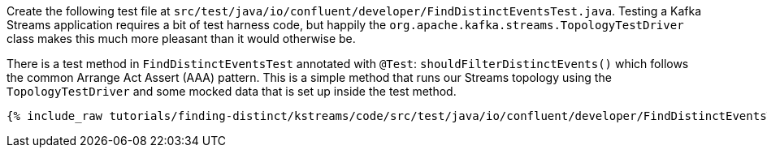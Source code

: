Create the following test file at `src/test/java/io/confluent/developer/FindDistinctEventsTest.java`. Testing a Kafka Streams application requires a bit of test harness code, but happily the `org.apache.kafka.streams.TopologyTestDriver` class makes this much more pleasant than it would otherwise be.

There is a test method in `FindDistinctEventsTest` annotated with `@Test`: `shouldFilterDistinctEvents()` which follows the common Arrange Act Assert (AAA) pattern.  This is a simple method that runs our Streams topology using the `TopologyTestDriver` and some mocked data that is set up inside the test method.

+++++
<pre class="snippet"><code class="java">{% include_raw tutorials/finding-distinct/kstreams/code/src/test/java/io/confluent/developer/FindDistinctEventsTest.java %}</code></pre>
+++++
